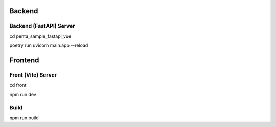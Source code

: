 ========
Backend
========

-------------------------
Backend (FastAPI) Server
-------------------------

cd penta_sample_fastapi_vue

poetry run uvicorn main:app --reload

=========
Frontend
=========

-----------------------
Front (Vite) Server
-----------------------

cd front

npm run dev

-----------------------
Build
-----------------------

npm run build

